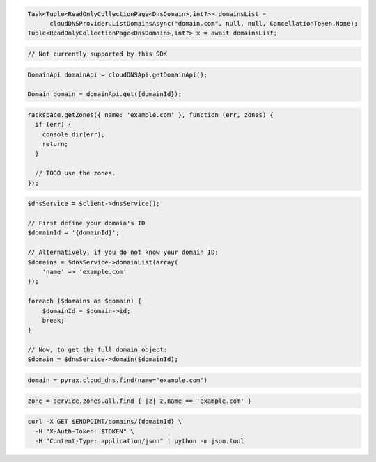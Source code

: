 .. code-block:: csharp

  Task<Tuple<ReadOnlyCollectionPage<DnsDomain>,int?>> domainsList = 
	cloudDNSProvider.ListDomainsAsync("domain.com", null, null, CancellationToken.None);
  Tuple<ReadOnlyCollectionPage<DnsDomain>,int?> x = await domainsList;

.. code-block:: go

  // Not currently supported by this SDK

.. code-block:: java

  DomainApi domainApi = cloudDNSApi.getDomainApi();

  Domain domain = domainApi.get({domainId});

.. code-block:: javascript

  rackspace.getZones({ name: 'example.com' }, function (err, zones) {
    if (err) {
      console.dir(err);
      return;
    }

    // TODO use the zones.
  });

.. code-block:: php

  $dnsService = $client->dnsService();

  // First define your domain's ID
  $domainId = '{domainId}';

  // Alternatively, if you do not know your domain ID:
  $domains = $dnsService->domainList(array(
      'name' => 'example.com'
  ));

  foreach ($domains as $domain) {
      $domainId = $domain->id;
      break;
  }

  // Now, to get the full domain object:
  $domain = $dnsService->domain($domainId);

.. code-block:: python

  domain = pyrax.cloud_dns.find(name="example.com")

.. code-block:: ruby

  zone = service.zones.all.find { |z| z.name == 'example.com' }

.. code-block:: sh

  curl -X GET $ENDPOINT/domains/{domainId} \
    -H "X-Auth-Token: $TOKEN" \
    -H "Content-Type: application/json" | python -m json.tool
